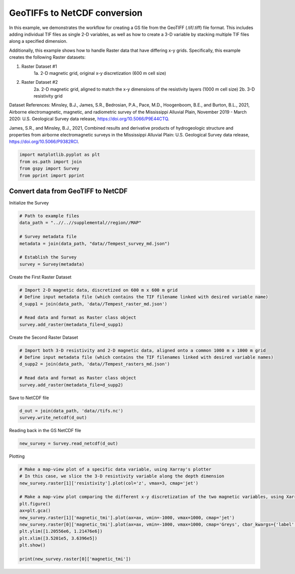 
.. DO NOT EDIT.
.. THIS FILE WAS AUTOMATICALLY GENERATED BY SPHINX-GALLERY.
.. TO MAKE CHANGES, EDIT THE SOURCE PYTHON FILE:
.. "examples/Creating_GS_Files/plot_tifs_to_netcdf.py"
.. LINE NUMBERS ARE GIVEN BELOW.

.. only:: html

    .. note::
        :class: sphx-glr-download-link-note

        Click :ref:`here <sphx_glr_download_examples_Creating_GS_Files_plot_tifs_to_netcdf.py>`
        to download the full example code

.. rst-class:: sphx-glr-example-title

.. _sphx_glr_examples_Creating_GS_Files_plot_tifs_to_netcdf.py:


GeoTIFFs to NetCDF conversion
-----------------------------

In this example, we demonstrates the workflow for creating a GS file from the GeoTIFF (.tif/.tiff) file format. This includes adding individual TIF files as single 2-D variables, as well as how to create a 3-D variable by stacking multiple TIF files along a specified dimension. 

Additionally, this example shows how to handle Raster data that have differing x-y grids. Specifically, this example creates the following Raster datasets: 

1. Raster Dataset #1
    1a. 2-D magnetic grid, original x-y discretization (600 m cell size)
2. Raster Dataset #2
    2a. 2-D magnetic grid, aligned to match the x-y dimensions of the resistivity layers (1000 m cell size)
    2b. 3-D resistivity grid

Dataset References:
Minsley, B.J., James, S.R., Bedrosian, P.A., Pace, M.D., Hoogenboom, B.E., and Burton, B.L., 2021, Airborne electromagnetic, magnetic, and radiometric survey of the Mississippi Alluvial Plain, November 2019 - March 2020: U.S. Geological Survey data release, https://doi.org/10.5066/P9E44CTQ. 

James, S.R., and Minsley, B.J., 2021, Combined results and derivative products of hydrogeologic structure and properties from airborne electromagnetic surveys in the Mississippi Alluvial Plain: U.S. Geological Survey data release, https://doi.org/10.5066/P9382RCI.

.. GENERATED FROM PYTHON SOURCE LINES 22-27

.. code-block:: default

    import matplotlib.pyplot as plt
    from os.path import join
    from gspy import Survey
    from pprint import pprint








.. GENERATED FROM PYTHON SOURCE LINES 28-30

Convert data from GeoTIFF to NetCDF
+++++++++++++++++++++++++++++++++++

.. GENERATED FROM PYTHON SOURCE LINES 32-33

Initialize the Survey

.. GENERATED FROM PYTHON SOURCE LINES 33-43

.. code-block:: default


    # Path to example files
    data_path = "..//..//supplemental//region//MAP"

    # Survey metadata file
    metadata = join(data_path, "data//Tempest_survey_md.json")

    # Establish the Survey
    survey = Survey(metadata)








.. GENERATED FROM PYTHON SOURCE LINES 44-45

Create the First Raster Dataset

.. GENERATED FROM PYTHON SOURCE LINES 45-53

.. code-block:: default


    # Import 2-D magnetic data, discretized on 600 m x 600 m grid
    # Define input metadata file (which contains the TIF filename linked with desired variable name)
    d_supp1 = join(data_path, 'data//Tempest_raster_md.json')

    # Read data and format as Raster class object
    survey.add_raster(metadata_file=d_supp1)








.. GENERATED FROM PYTHON SOURCE LINES 54-55

Create the Second Raster Dataset

.. GENERATED FROM PYTHON SOURCE LINES 55-63

.. code-block:: default


    # Import both 3-D resistivity and 2-D magnetic data, aligned onto a common 1000 m x 1000 m grid
    # Define input metadata file (which contains the TIF filenames linked with desired variable names)
    d_supp2 = join(data_path, 'data//Tempest_rasters_md.json')

    # Read data and format as Raster class object
    survey.add_raster(metadata_file=d_supp2)








.. GENERATED FROM PYTHON SOURCE LINES 64-65

Save to NetCDF file

.. GENERATED FROM PYTHON SOURCE LINES 65-68

.. code-block:: default

    d_out = join(data_path, 'data//tifs.nc')
    survey.write_netcdf(d_out)








.. GENERATED FROM PYTHON SOURCE LINES 69-70

Reading back in the GS NetCDF file

.. GENERATED FROM PYTHON SOURCE LINES 70-72

.. code-block:: default

    new_survey = Survey.read_netcdf(d_out)








.. GENERATED FROM PYTHON SOURCE LINES 73-74

Plotting

.. GENERATED FROM PYTHON SOURCE LINES 74-88

.. code-block:: default


    # Make a map-view plot of a specific data variable, using Xarray's plotter 
    # In this case, we slice the 3-D resistivity variable along the depth dimension
    new_survey.raster[1]['resistivity'].plot(col='z', vmax=3, cmap='jet')

    # Make a map-view plot comparing the different x-y discretization of the two magnetic variables, using Xarray's plotter
    plt.figure()
    ax=plt.gca()
    new_survey.raster[1]['magnetic_tmi'].plot(ax=ax, vmin=-1000, vmax=1000, cmap='jet')
    new_survey.raster[0]['magnetic_tmi'].plot(ax=ax, vmin=-1000, vmax=1000, cmap='Greys', cbar_kwargs={'label': ''})
    plt.ylim([1.20556e6, 1.21476e6])
    plt.xlim([3.5201e5, 3.6396e5])
    plt.show()

    print(new_survey.raster[0]['magnetic_tmi'])


.. rst-class:: sphx-glr-horizontal


    *

      .. image-sg:: /examples/Creating_GS_Files/images/sphx_glr_plot_tifs_to_netcdf_001.png
         :alt: z = 0.0, z = 5.0, z = 10.0, z = 15.0, z = 20.0
         :srcset: /examples/Creating_GS_Files/images/sphx_glr_plot_tifs_to_netcdf_001.png
         :class: sphx-glr-multi-img

    *

      .. image-sg:: /examples/Creating_GS_Files/images/sphx_glr_plot_tifs_to_netcdf_002.png
         :alt: spatial_ref = 0.0
         :srcset: /examples/Creating_GS_Files/images/sphx_glr_plot_tifs_to_netcdf_002.png
         :class: sphx-glr-multi-img


.. rst-class:: sphx-glr-script-out

 Out:

 .. code-block:: none

    <xarray.DataArray 'magnetic_tmi' (y: 1212, x: 599)>
    [725988 values with dtype=float64]
    Coordinates:
        spatial_ref  float64 ...
      * x            (x) float64 2.928e+05 2.934e+05 2.94e+05 ... 6.51e+05 6.516e+05
      * y            (y) float64 1.607e+06 1.606e+06 ... 8.808e+05 8.802e+05
    Attributes:
        standard_name:  total_magnetic_intensity
        null_value:     1.70141e+38
        units:          nT
        valid_range:    [-17504.6640625   11490.32324219]
        long_name:      Total magnetic intensity, diurnally corrected and filtered





.. rst-class:: sphx-glr-timing

   **Total running time of the script:** ( 0 minutes  1.954 seconds)


.. _sphx_glr_download_examples_Creating_GS_Files_plot_tifs_to_netcdf.py:


.. only :: html

 .. container:: sphx-glr-footer
    :class: sphx-glr-footer-example



  .. container:: sphx-glr-download sphx-glr-download-python

     :download:`Download Python source code: plot_tifs_to_netcdf.py <plot_tifs_to_netcdf.py>`



  .. container:: sphx-glr-download sphx-glr-download-jupyter

     :download:`Download Jupyter notebook: plot_tifs_to_netcdf.ipynb <plot_tifs_to_netcdf.ipynb>`


.. only:: html

 .. rst-class:: sphx-glr-signature

    `Gallery generated by Sphinx-Gallery <https://sphinx-gallery.github.io>`_
